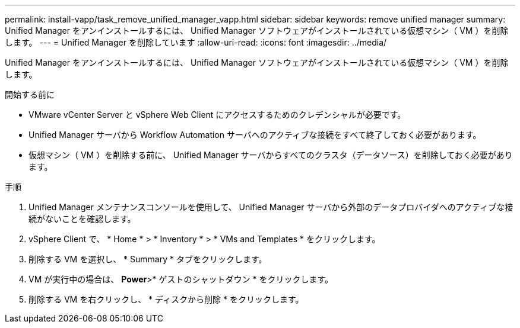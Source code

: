 ---
permalink: install-vapp/task_remove_unified_manager_vapp.html 
sidebar: sidebar 
keywords: remove unified manager 
summary: Unified Manager をアンインストールするには、 Unified Manager ソフトウェアがインストールされている仮想マシン（ VM ）を削除します。 
---
= Unified Manager を削除しています
:allow-uri-read: 
:icons: font
:imagesdir: ../media/


[role="lead"]
Unified Manager をアンインストールするには、 Unified Manager ソフトウェアがインストールされている仮想マシン（ VM ）を削除します。

.開始する前に
* VMware vCenter Server と vSphere Web Client にアクセスするためのクレデンシャルが必要です。
* Unified Manager サーバから Workflow Automation サーバへのアクティブな接続をすべて終了しておく必要があります。
* 仮想マシン（ VM ）を削除する前に、 Unified Manager サーバからすべてのクラスタ（データソース）を削除しておく必要があります。


.手順
. Unified Manager メンテナンスコンソールを使用して、 Unified Manager サーバから外部のデータプロバイダへのアクティブな接続がないことを確認します。
. vSphere Client で、 * Home * > * Inventory * > * VMs and Templates * をクリックします。
. 削除する VM を選択し、 * Summary * タブをクリックします。
. VM が実行中の場合は、 *Power*>* ゲストのシャットダウン * をクリックします。
. 削除する VM を右クリックし、 * ディスクから削除 * をクリックします。

